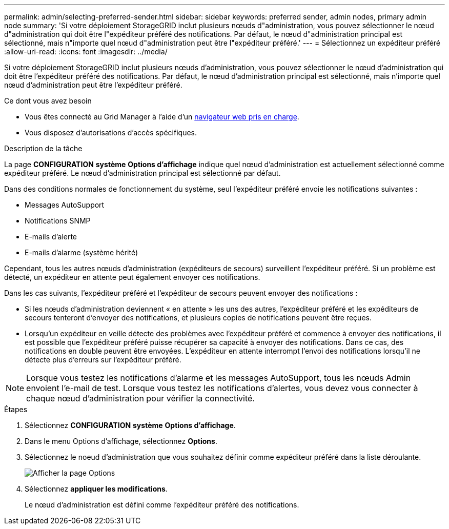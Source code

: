 ---
permalink: admin/selecting-preferred-sender.html 
sidebar: sidebar 
keywords: preferred sender, admin nodes, primary admin node 
summary: 'Si votre déploiement StorageGRID inclut plusieurs nœuds d"administration, vous pouvez sélectionner le nœud d"administration qui doit être l"expéditeur préféré des notifications. Par défaut, le nœud d"administration principal est sélectionné, mais n"importe quel nœud d"administration peut être l"expéditeur préféré.' 
---
= Sélectionnez un expéditeur préféré
:allow-uri-read: 
:icons: font
:imagesdir: ../media/


[role="lead"]
Si votre déploiement StorageGRID inclut plusieurs nœuds d'administration, vous pouvez sélectionner le nœud d'administration qui doit être l'expéditeur préféré des notifications. Par défaut, le nœud d'administration principal est sélectionné, mais n'importe quel nœud d'administration peut être l'expéditeur préféré.

.Ce dont vous avez besoin
* Vous êtes connecté au Grid Manager à l'aide d'un xref:../admin/web-browser-requirements.adoc[navigateur web pris en charge].
* Vous disposez d'autorisations d'accès spécifiques.


.Description de la tâche
La page *CONFIGURATION* *système* *Options d'affichage* indique quel nœud d'administration est actuellement sélectionné comme expéditeur préféré. Le nœud d'administration principal est sélectionné par défaut.

Dans des conditions normales de fonctionnement du système, seul l'expéditeur préféré envoie les notifications suivantes :

* Messages AutoSupport
* Notifications SNMP
* E-mails d'alerte
* E-mails d'alarme (système hérité)


Cependant, tous les autres nœuds d'administration (expéditeurs de secours) surveillent l'expéditeur préféré. Si un problème est détecté, un expéditeur en attente peut également envoyer ces notifications.

Dans les cas suivants, l'expéditeur préféré et l'expéditeur de secours peuvent envoyer des notifications :

* Si les nœuds d'administration deviennent « en attente » les uns des autres, l'expéditeur préféré et les expéditeurs de secours tenteront d'envoyer des notifications, et plusieurs copies de notifications peuvent être reçues.
* Lorsqu'un expéditeur en veille détecte des problèmes avec l'expéditeur préféré et commence à envoyer des notifications, il est possible que l'expéditeur préféré puisse récupérer sa capacité à envoyer des notifications. Dans ce cas, des notifications en double peuvent être envoyées. L'expéditeur en attente interrompt l'envoi des notifications lorsqu'il ne détecte plus d'erreurs sur l'expéditeur préféré.



NOTE: Lorsque vous testez les notifications d'alarme et les messages AutoSupport, tous les nœuds Admin envoient l'e-mail de test. Lorsque vous testez les notifications d'alertes, vous devez vous connecter à chaque nœud d'administration pour vérifier la connectivité.

.Étapes
. Sélectionnez *CONFIGURATION* *système* *Options d'affichage*.
. Dans le menu Options d'affichage, sélectionnez *Options*.
. Sélectionnez le noeud d'administration que vous souhaitez définir comme expéditeur préféré dans la liste déroulante.
+
image::../media/display_options_preferred_sender.gif[Afficher la page Options]

. Sélectionnez *appliquer les modifications*.
+
Le nœud d'administration est défini comme l'expéditeur préféré des notifications.


